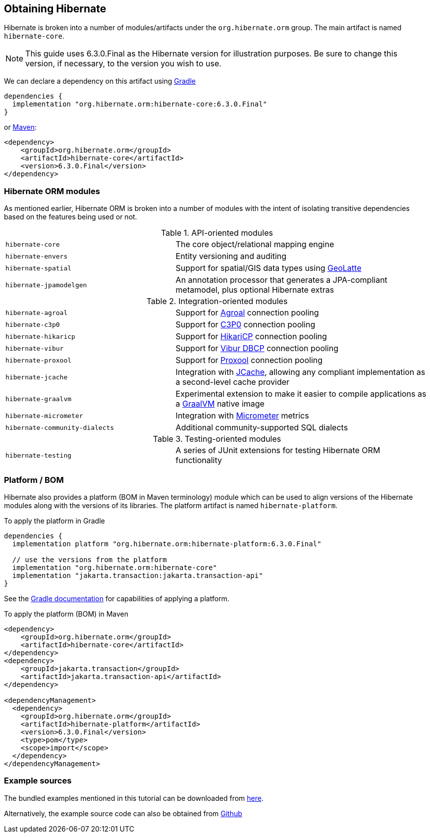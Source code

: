 [[obtaining]]
== Obtaining Hibernate

Hibernate is broken into a number of modules/artifacts under the `org.hibernate.orm`
group.  The main artifact is named `hibernate-core`.

[NOTE]
====
This guide uses 6.3.0.Final as the Hibernate version for illustration purposes.  Be sure to change
this version, if necessary, to the version you wish to use.
====

We can declare a dependency on this artifact using https://www.gradle.org[Gradle]

[source,groovy]
----
dependencies {
  implementation "org.hibernate.orm:hibernate-core:6.3.0.Final"
}
----

or https://maven.org[Maven]:

[source,xml]
----
<dependency>
    <groupId>org.hibernate.orm</groupId>
    <artifactId>hibernate-core</artifactId>
    <version>6.3.0.Final</version>
</dependency>
----

[[modules]]
=== Hibernate ORM modules

As mentioned earlier, Hibernate ORM is broken into a number of modules with the intent of isolating
transitive dependencies based on the features being used or not.

[cols="40m,~"]
.API-oriented modules
|===
|hibernate-core| The core object/relational mapping engine
|hibernate-envers| Entity versioning and auditing
|hibernate-spatial| Support for spatial/GIS data types using https://github.com/GeoLatte/geolatte-geom[GeoLatte]
|hibernate-jpamodelgen| An annotation processor that generates a JPA-compliant metamodel, plus optional Hibernate extras
|===

[cols="40m,~"]
.Integration-oriented modules
|===
|hibernate-agroal| Support for https://agroal.github.io/[Agroal] connection pooling
|hibernate-c3p0| Support for https://www.mchange.com/projects/c3p0/[C3P0] connection pooling
|hibernate-hikaricp| Support for https://github.com/brettwooldridge/HikariCP/[HikariCP] connection pooling
|hibernate-vibur| Support for https://www.vibur.org/[Vibur DBCP] connection pooling
|hibernate-proxool| Support for https://proxool.sourceforge.net/[Proxool] connection pooling
|hibernate-jcache| Integration with https://jcp.org/en/jsr/detail?id=107$$[JCache], allowing any compliant implementation as a second-level cache provider
|hibernate-graalvm| Experimental extension to make it easier to compile applications as a https://www.graalvm.org/[GraalVM] native image
|hibernate-micrometer| Integration with https://micrometer.io[Micrometer] metrics
|hibernate-community-dialects| Additional community-supported SQL dialects
|===

[cols="40m,~"]
.Testing-oriented modules
|===
|hibernate-testing| A series of JUnit extensions for testing Hibernate ORM functionality
|===

[[platform]]
=== Platform / BOM

Hibernate also provides a platform (BOM in Maven terminology) module which can be used to align versions of the Hibernate modules along with the versions of its libraries.  The platform artifact is named `hibernate-platform`.

To apply the platform in Gradle

[source,groovy]
----
dependencies {
  implementation platform "org.hibernate.orm:hibernate-platform:6.3.0.Final"

  // use the versions from the platform
  implementation "org.hibernate.orm:hibernate-core"
  implementation "jakarta.transaction:jakarta.transaction-api"
}
----

See the https://docs.gradle.org/current/userguide/java_platform_plugin.html#sec:java_platform_consumption[Gradle documentation] for capabilities of applying a platform.

To apply the platform (BOM) in Maven

[source,xml]
----
<dependency>
    <groupId>org.hibernate.orm</groupId>
    <artifactId>hibernate-core</artifactId>
</dependency>
<dependency>
    <groupId>jakarta.transaction</groupId>
    <artifactId>jakarta.transaction-api</artifactId>
</dependency>

<dependencyManagement>
  <dependency>
    <groupId>org.hibernate.orm</groupId>
    <artifactId>hibernate-platform</artifactId>
    <version>6.3.0.Final</version>
    <type>pom</type>
    <scope>import</scope>
  </dependency>
</dependencyManagement>
----

[[examples]]
=== Example sources
The bundled examples mentioned in this tutorial can be downloaded from link:{doc-quick-start-url}hibernate-tutorials.zip[here].

Alternatively, the example source code can also be obtained from https://github.com/hibernate/hibernate-orm/tree/{fullVersion}/documentation/src/main/asciidoc/quickstart/tutorials[Github]